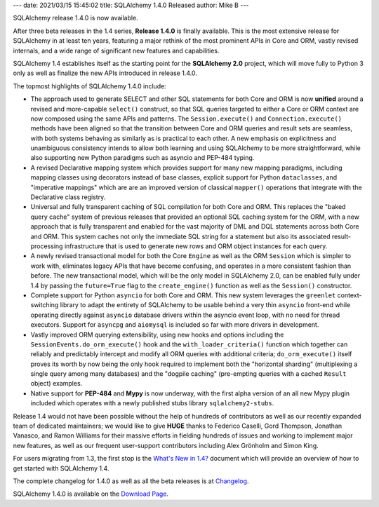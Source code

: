 ---
date: 2021/03/15 15:45:02
title: SQLAlchemy 1.4.0 Released
author: Mike B
---

SQLAlchemy release 1.4.0 is now available.

After three beta releases in the 1.4 series, **Release 1.4.0** is finally
available.   This is the most extensive release for SQLAlchemy in at least
ten years, featuring a major rethink of the most prominent APIs in Core
and ORM, vastly revised internals, and a wide range of significant new
features and capabilities.

SQLAlchemy 1.4 establishes itself as the starting point for the
**SQLAlchemy 2.0** project, which will move fully to Python 3 only
as well as finalize the new APIs introduced in release 1.4.0.

The topmost highlights of SQLAlchemy 1.4.0 include:

* The approach used to generate SELECT and other SQL statements for both Core
  and ORM is now **unified** around a revised and more-capable ``select()``
  construct, so that SQL queries targeted to either a Core or ORM context are
  now composed using the same APIs and patterns. The ``Session.execute()`` and
  ``Connection.execute()`` methods have been aligned so that the transition
  between Core and ORM queries and result sets are seamless, with both systems
  behaving as similarly as is practical to each other. A new emphasis on
  explicitness and unambiguous consistency intends to allow both learning and
  using SQLAlchemy to be more straightforward, while also supporting new Python
  paradigms such as asyncio and PEP-484 typing.

* A revised Declarative mapping system which provides support for many new
  mapping paradigms, including mapping classes using decorators instead of base
  classes, explicit support for Python ``dataclasses``, and "imperative
  mappings" which are are an improved version of classical ``mapper()``
  operations that integrate with the Declarative class registry.

* Universal and fully transparent caching of SQL compilation for both Core and
  ORM. This replaces the "baked query cache" system of previous releases that
  provided an optional SQL caching system for the ORM, with a new approach that
  is fully transparent and enabled for the vast majority of DML and DQL
  statements across both Core and ORM. This system caches not only the
  immediate SQL string for a statement but also its associated
  result-processing infrastructure that is used to generate new rows and ORM
  object instances for each query.

* A newly revised transactional model for both the Core ``Engine`` as well as
  the ORM ``Session`` which is simpler to work with, eliminates legacy APIs
  that have become confusing, and operates in a more consistent fashion than
  before. The new transactional model, which will be the only model in
  SQLAlchemy 2.0, can be enabled fully under 1.4 by passing the ``future=True``
  flag to the ``create_engine()`` function as well as the ``Session()``
  constructor.

* Complete support for Python ``asyncio`` for both Core and ORM. This new
  system leverages the ``greenlet`` context-switching library to adapt the
  entirety of SQLAlchemy to be usable behind a very thin ``asyncio`` front-end
  while operating directly against ``asyncio`` database drivers within
  the asyncio event loop, with no need for thread executors.  Support for
  ``asyncpg`` and ``aiomysql`` is included so far with more drivers in
  development.

* Vastly improved ORM querying extensibility, using new hooks and options
  including the ``SessionEvents.do_orm_execute()`` hook and the
  ``with_loader_criteria()`` function which together can reliably and predictably
  intercept and modify all ORM queries with additional criteria;
  ``do_orm_execute()`` itself proves its worth by now being the only hook
  required to implement both the "horizontal sharding" (multiplexing a single
  query among many databases) and the "dogpile
  caching" (pre-empting queries with a cached ``Result`` object) examples.

* Native support for **PEP-484** and **Mypy** is now underway, with the first
  alpha version of an all new Mypy plugin included which operates with a newly
  published stubs library ``sqlalchemy2-stubs``.

Release 1.4 would not have been possible without the help of hundreds of
contributors as well as our recently expanded team of dedicated maintainers; we
would like to give **HUGE** thanks to Federico Caselli, Gord Thompson, Jonathan
Vanasco, and Ramon Williams for their massive efforts in fielding hundreds of
issues and working to implement major new features, as well as our frequent
user-support contributors including Alex Grönholm and Simon King.

For users migrating from 1.3, the first stop is the
`What's New in 1.4? <https://docs.sqlalchemy.org/en/14/changelog/migration_14.html>`_
document which will provide an overview of how to get started with
SQLAlchemy 1.4.

The complete changelog for 1.4.0 as well as all the beta releases is at
`Changelog </changelog/CHANGES_1_4_0>`_.

SQLAlchemy 1.4.0 is available on the `Download Page </download.html>`_.

